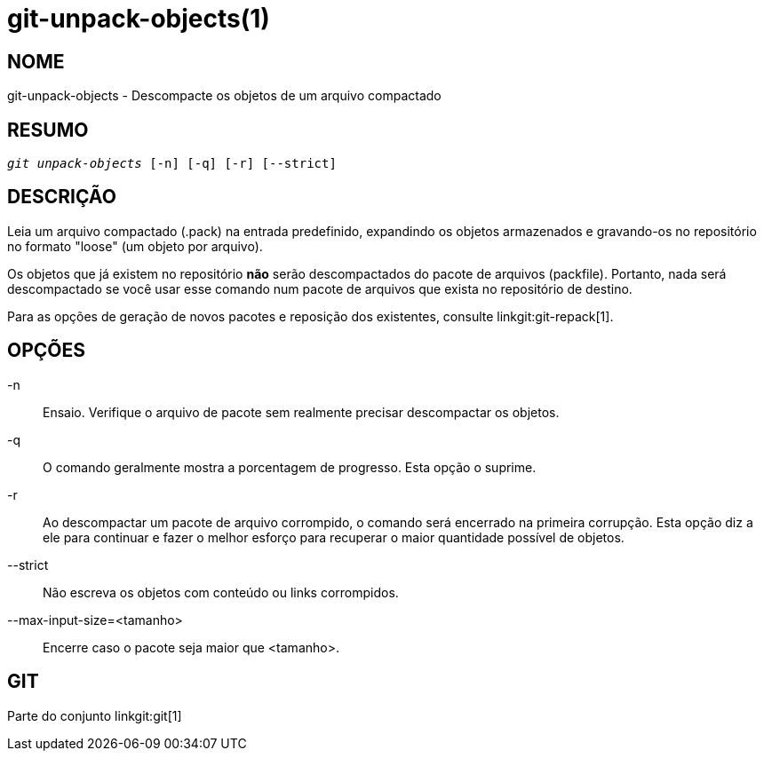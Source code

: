 git-unpack-objects(1)
=====================

NOME
----
git-unpack-objects - Descompacte os objetos de um arquivo compactado


RESUMO
------
[verse]
'git unpack-objects' [-n] [-q] [-r] [--strict]


DESCRIÇÃO
---------
Leia um arquivo compactado (.pack) na entrada predefinido, expandindo os objetos armazenados e gravando-os no repositório no formato "loose" (um objeto por arquivo).

Os objetos que já existem no repositório *não* serão descompactados do pacote de arquivos (packfile). Portanto, nada será descompactado se você usar esse comando num pacote de arquivos que exista no repositório de destino.

Para as opções de geração de novos pacotes e reposição dos existentes, consulte linkgit:git-repack[1].

OPÇÕES
------
-n::
Ensaio. Verifique o arquivo de pacote sem realmente precisar descompactar os objetos.

-q::
	O comando geralmente mostra a porcentagem de progresso. Esta opção o suprime.

-r::
	Ao descompactar um pacote de arquivo corrompido, o comando será encerrado na primeira corrupção. Esta opção diz a ele para continuar e fazer o melhor esforço para recuperar o maior quantidade possível de objetos.

--strict::
	Não escreva os objetos com conteúdo ou links corrompidos.

--max-input-size=<tamanho>::
	Encerre caso o pacote seja maior que <tamanho>.

GIT
---
Parte do conjunto linkgit:git[1]
